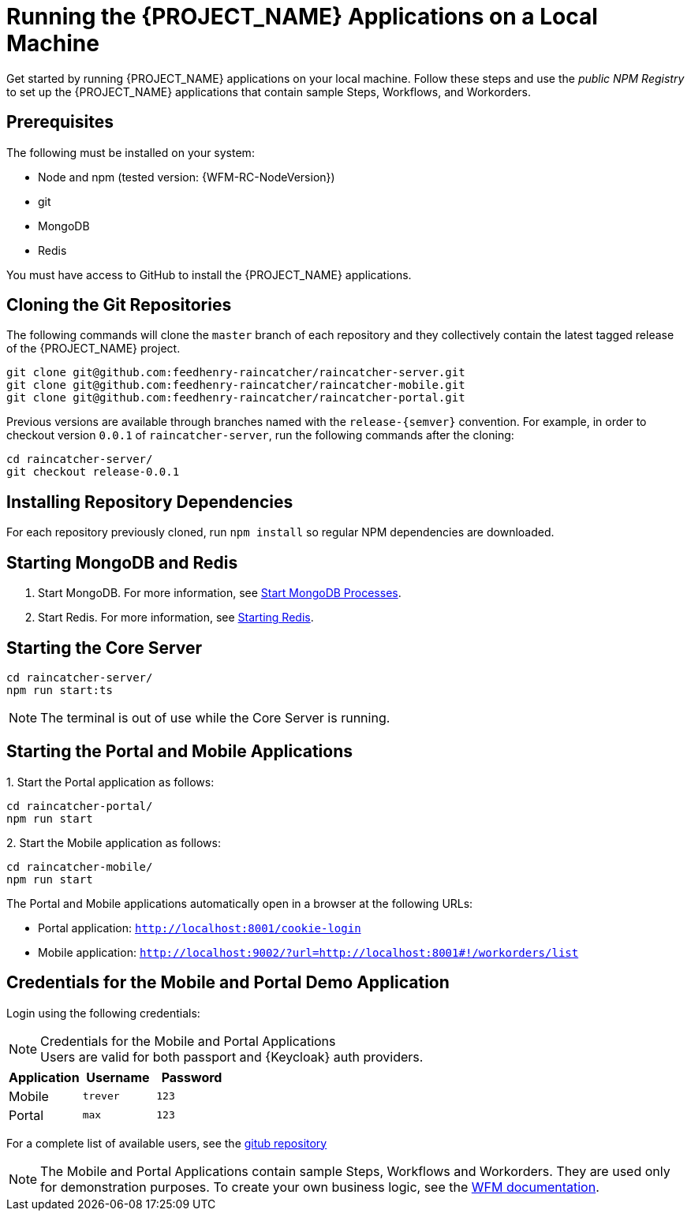 [id='{context}-pro-running-the-demo-repositories']
= Running the {PROJECT_NAME} Applications on a Local Machine

Get started by running {PROJECT_NAME} applications on your local machine. Follow
these steps and use the _public NPM Registry_ to set up the {PROJECT_NAME}
applications that contain sample Steps, Workflows, and Workorders.

[discrete]
== Prerequisites

The following must be installed on your system:

* Node and npm (tested version: {WFM-RC-NodeVersion})
* git
* MongoDB
* Redis

You must have access to GitHub to install the {PROJECT_NAME} applications.

[id='{context}-published-repositories-cloning-the-git-repositories']
[discrete]
== Cloning the Git Repositories

The following commands will clone the `master` branch of each repository and they collectively contain the latest tagged release of the {PROJECT_NAME} project.

[source,bash]
----
git clone git@github.com:feedhenry-raincatcher/raincatcher-server.git
git clone git@github.com:feedhenry-raincatcher/raincatcher-mobile.git
git clone git@github.com:feedhenry-raincatcher/raincatcher-portal.git
----

Previous versions are available through branches named with the `release-\{semver\}` convention.
For example, in order to checkout version `0.0.1` of `raincatcher-server`, run the following commands after the cloning:

[source,bash]
----
cd raincatcher-server/
git checkout release-0.0.1
----

[id='{context}-published-repositories-installing-repository-dependencies']
[discrete]
== Installing Repository Dependencies

For each repository previously cloned, run `npm install` so regular NPM dependencies are downloaded.

[id='{context}-published-repositories-starting-mongodb-and-redis']
[discrete]
== Starting MongoDB and Redis

. Start MongoDB. For more information, see link:https://docs.mongodb.com/manual/tutorial/manage-mongodb-processes/#start-mongod-processes[Start MongoDB Processes].

. Start Redis. For more information, see link:https://redis.io/topics/quickstart#starting-redis[Starting Redis].

[id='{context}-published-repositories-starting-the-core-server']
[discrete]
== Starting the Core Server

[source,bash]
----
cd raincatcher-server/
npm run start:ts
----

NOTE: The terminal is out of use while the Core Server is running.

[id='{context}-published-repositories-running-the-mobile-and-portal-applications']
[discrete]
== Starting the Portal and Mobile Applications

1&#46; Start the Portal application as follows:

[source,bash]
----
cd raincatcher-portal/
npm run start
----

2&#46; Start the Mobile application as follows:

[source,bash]
----
cd raincatcher-mobile/
npm run start
----

The Portal and Mobile applications automatically open in a browser at the
following URLs:

* Portal application: `http://localhost:8001/cookie-login`
* Mobile application: `http://localhost:9002/?url=http://localhost:8001#!/workorders/list`

== Credentials for the Mobile and Portal Demo Application

Login using the following credentials:

.Credentials for the Mobile and Portal Applications

NOTE: Users are valid for both passport and {Keycloak} auth providers.

|===
|Application |Username |Password

|Mobile
|`trever`
|`123`

|Portal
|`max`
|`123`
|===

For a complete list of available users, see the link:https://github.com/feedhenry-raincatcher/raincatcher-server/blob/master/src/modules/passport-auth/users.json[gitub repository]

NOTE: The Mobile and Portal Applications contain sample Steps, Workflows and Workorders.
They are used only for demonstration purposes.
To create your own business logic, see the xref:building-wfm-process[WFM documentation].
